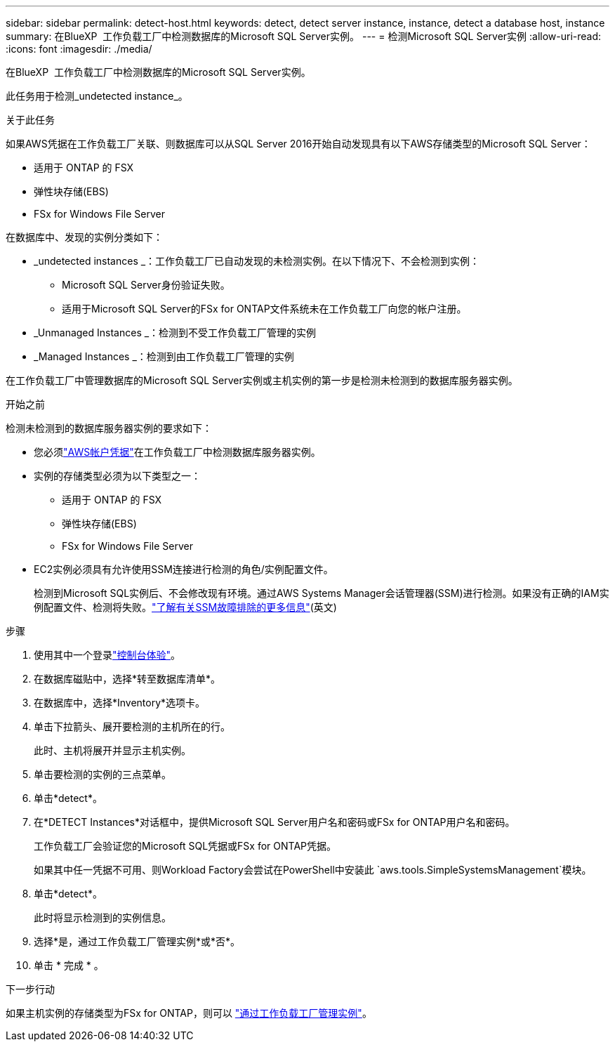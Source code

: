 ---
sidebar: sidebar 
permalink: detect-host.html 
keywords: detect, detect server instance, instance, detect a database host, instance 
summary: 在BlueXP  工作负载工厂中检测数据库的Microsoft SQL Server实例。 
---
= 检测Microsoft SQL Server实例
:allow-uri-read: 
:icons: font
:imagesdir: ./media/


[role="lead"]
在BlueXP  工作负载工厂中检测数据库的Microsoft SQL Server实例。

此任务用于检测_undetected instance_。

.关于此任务
如果AWS凭据在工作负载工厂关联、则数据库可以从SQL Server 2016开始自动发现具有以下AWS存储类型的Microsoft SQL Server：

* 适用于 ONTAP 的 FSX
* 弹性块存储(EBS)
* FSx for Windows File Server


在数据库中、发现的实例分类如下：

* _undetected instances _：工作负载工厂已自动发现的未检测实例。在以下情况下、不会检测到实例：
+
** Microsoft SQL Server身份验证失败。
** 适用于Microsoft SQL Server的FSx for ONTAP文件系统未在工作负载工厂向您的帐户注册。


* _Unmanaged Instances _：检测到不受工作负载工厂管理的实例
* _Managed Instances _：检测到由工作负载工厂管理的实例


在工作负载工厂中管理数据库的Microsoft SQL Server实例或主机实例的第一步是检测未检测到的数据库服务器实例。

.开始之前
检测未检测到的数据库服务器实例的要求如下：

* 您必须link:https://docs.netapp.com/us-en/workload-setup-admin/add-credentials.html["AWS帐户凭据"^]在工作负载工厂中检测数据库服务器实例。
* 实例的存储类型必须为以下类型之一：
+
** 适用于 ONTAP 的 FSX
** 弹性块存储(EBS)
** FSx for Windows File Server


* EC2实例必须具有允许使用SSM连接进行检测的角色/实例配置文件。
+
检测到Microsoft SQL实例后、不会修改现有环境。通过AWS Systems Manager会话管理器(SSM)进行检测。如果没有正确的IAM实例配置文件、检测将失败。link:https://docs.aws.amazon.com/systems-manager/latest/userguide/session-manager-troubleshooting.html["了解有关SSM故障排除的更多信息"^](英文)



.步骤
. 使用其中一个登录link:https://docs.netapp.com/us-en/workload-setup-admin/console-experiences.html["控制台体验"^]。
. 在数据库磁贴中，选择*转至数据库清单*。
. 在数据库中，选择*Inventory*选项卡。
. 单击下拉箭头、展开要检测的主机所在的行。
+
此时、主机将展开并显示主机实例。

. 单击要检测的实例的三点菜单。
. 单击*detect*。
. 在*DETECT Instances*对话框中，提供Microsoft SQL Server用户名和密码或FSx for ONTAP用户名和密码。
+
工作负载工厂会验证您的Microsoft SQL凭据或FSx for ONTAP凭据。

+
如果其中任一凭据不可用、则Workload Factory会尝试在PowerShell中安装此 `aws.tools.SimpleSystemsManagement`模块。

. 单击*detect*。
+
此时将显示检测到的实例信息。

. 选择*是，通过工作负载工厂管理实例*或*否*。
. 单击 * 完成 * 。


.下一步行动
如果主机实例的存储类型为FSx for ONTAP，则可以 link:manage-server.html["通过工作负载工厂管理实例"]。

